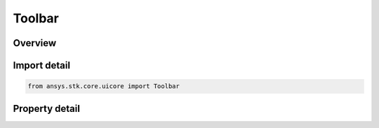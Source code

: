 Toolbar
=======

.. py:class:: ansys.stk.core.uicore.Toolbar

   Represents a toolbar abstraction. Provides methods and properties to manipulate the position and the state of the toolbar.

.. py:currentmodule:: Toolbar

Overview
--------

.. tab-set::

    .. tab-item:: Properties
        
        .. list-table::
            :header-rows: 0
            :widths: auto

            * - :py:attr:`~ansys.stk.core.uicore.Toolbar.identifier`
              - The identity.
            * - :py:attr:`~ansys.stk.core.uicore.Toolbar.caption`
              - The caption.
            * - :py:attr:`~ansys.stk.core.uicore.Toolbar.visible`
              - The visibility.
            * - :py:attr:`~ansys.stk.core.uicore.Toolbar.float_state`
              - The float state.



Import detail
-------------

.. code-block:: python

    from ansys.stk.core.uicore import Toolbar


Property detail
---------------

.. py:property:: identifier
    :canonical: ansys.stk.core.uicore.Toolbar.identifier
    :type: int

    The identity.

.. py:property:: caption
    :canonical: ansys.stk.core.uicore.Toolbar.caption
    :type: str

    The caption.

.. py:property:: visible
    :canonical: ansys.stk.core.uicore.Toolbar.visible
    :type: bool

    The visibility.

.. py:property:: float_state
    :canonical: ansys.stk.core.uicore.Toolbar.float_state
    :type: WindowArrangeState

    The float state.


